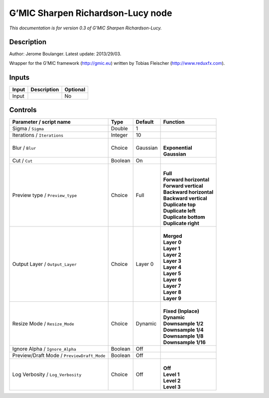.. _eu.gmic.SharpenRichardsonLucy:

G’MIC Sharpen Richardson-Lucy node
==================================

*This documentation is for version 0.3 of G’MIC Sharpen Richardson-Lucy.*

Description
-----------

Author: Jerome Boulanger. Latest update: 2013/29/03.

Wrapper for the G’MIC framework (http://gmic.eu) written by Tobias Fleischer (http://www.reduxfx.com).

Inputs
------

+-------+-------------+----------+
| Input | Description | Optional |
+=======+=============+==========+
| Input |             | No       |
+-------+-------------+----------+

Controls
--------

.. tabularcolumns:: |>{\raggedright}p{0.2\columnwidth}|>{\raggedright}p{0.06\columnwidth}|>{\raggedright}p{0.07\columnwidth}|p{0.63\columnwidth}|

.. cssclass:: longtable

+--------------------------------------------+---------+----------+---------------------------+
| Parameter / script name                    | Type    | Default  | Function                  |
+============================================+=========+==========+===========================+
| Sigma / ``Sigma``                          | Double  | 1        |                           |
+--------------------------------------------+---------+----------+---------------------------+
| Iterations / ``Iterations``                | Integer | 10       |                           |
+--------------------------------------------+---------+----------+---------------------------+
| Blur / ``Blur``                            | Choice  | Gaussian | |                         |
|                                            |         |          | | **Exponential**         |
|                                            |         |          | | **Gaussian**            |
+--------------------------------------------+---------+----------+---------------------------+
| Cut / ``Cut``                              | Boolean | On       |                           |
+--------------------------------------------+---------+----------+---------------------------+
| Preview type / ``Preview_type``            | Choice  | Full     | |                         |
|                                            |         |          | | **Full**                |
|                                            |         |          | | **Forward horizontal**  |
|                                            |         |          | | **Forward vertical**    |
|                                            |         |          | | **Backward horizontal** |
|                                            |         |          | | **Backward vertical**   |
|                                            |         |          | | **Duplicate top**       |
|                                            |         |          | | **Duplicate left**      |
|                                            |         |          | | **Duplicate bottom**    |
|                                            |         |          | | **Duplicate right**     |
+--------------------------------------------+---------+----------+---------------------------+
| Output Layer / ``Output_Layer``            | Choice  | Layer 0  | |                         |
|                                            |         |          | | **Merged**              |
|                                            |         |          | | **Layer 0**             |
|                                            |         |          | | **Layer 1**             |
|                                            |         |          | | **Layer 2**             |
|                                            |         |          | | **Layer 3**             |
|                                            |         |          | | **Layer 4**             |
|                                            |         |          | | **Layer 5**             |
|                                            |         |          | | **Layer 6**             |
|                                            |         |          | | **Layer 7**             |
|                                            |         |          | | **Layer 8**             |
|                                            |         |          | | **Layer 9**             |
+--------------------------------------------+---------+----------+---------------------------+
| Resize Mode / ``Resize_Mode``              | Choice  | Dynamic  | |                         |
|                                            |         |          | | **Fixed (Inplace)**     |
|                                            |         |          | | **Dynamic**             |
|                                            |         |          | | **Downsample 1/2**      |
|                                            |         |          | | **Downsample 1/4**      |
|                                            |         |          | | **Downsample 1/8**      |
|                                            |         |          | | **Downsample 1/16**     |
+--------------------------------------------+---------+----------+---------------------------+
| Ignore Alpha / ``Ignore_Alpha``            | Boolean | Off      |                           |
+--------------------------------------------+---------+----------+---------------------------+
| Preview/Draft Mode / ``PreviewDraft_Mode`` | Boolean | Off      |                           |
+--------------------------------------------+---------+----------+---------------------------+
| Log Verbosity / ``Log_Verbosity``          | Choice  | Off      | |                         |
|                                            |         |          | | **Off**                 |
|                                            |         |          | | **Level 1**             |
|                                            |         |          | | **Level 2**             |
|                                            |         |          | | **Level 3**             |
+--------------------------------------------+---------+----------+---------------------------+
